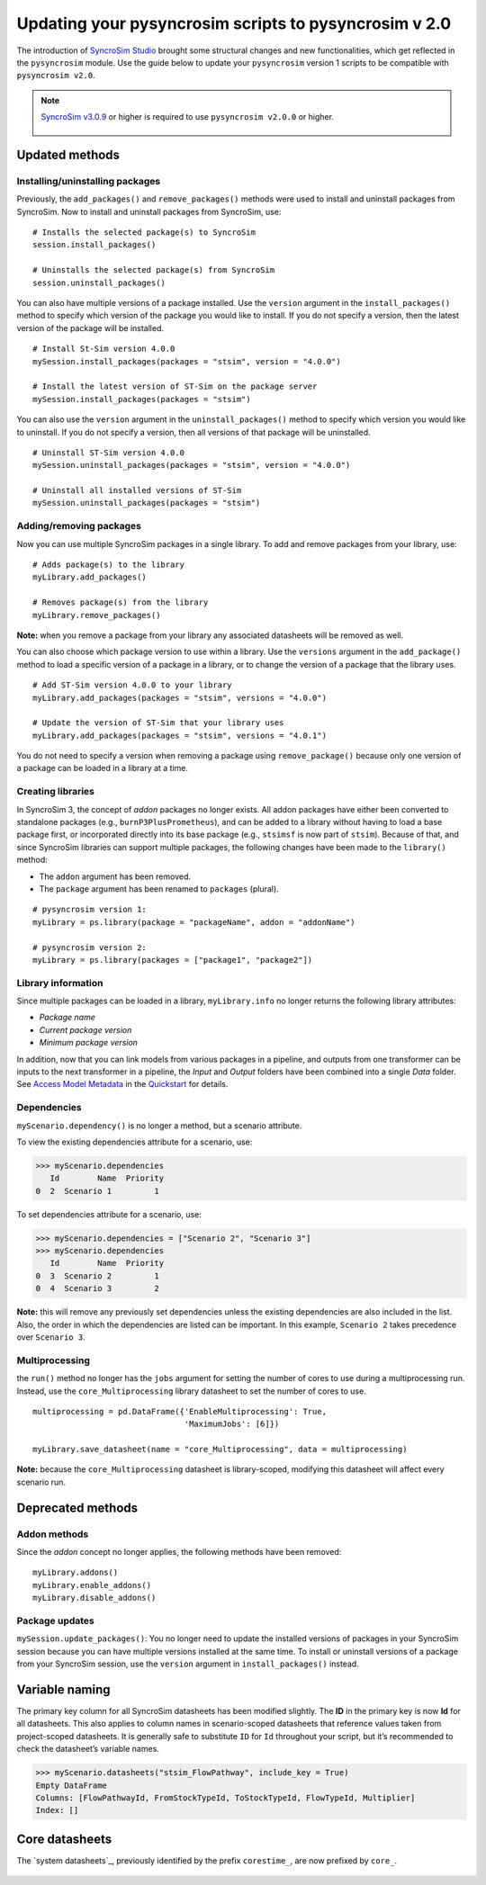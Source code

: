 Updating your pysyncrosim scripts to pysyncrosim v 2.0
========================================================
The introduction of `SyncroSim Studio`_ brought some structural changes and new functionalities, which get reflected in the ``pysyncrosim`` module. Use the guide below to update your ``pysyncrosim`` version 1 scripts to be compatible with ``pysyncrosim v2.0``.

        .. _SyncroSim Studio: https://syncrosim.com/studio/

.. note::

    `SyncroSim v3.0.9`_ or higher is required to use ``pysyncrosim v2.0.0`` or higher.

		.. _SyncroSim v3.0.9: https://syncrosim.com/studio-download/


Updated methods
-----------------

Installing/uninstalling packages
^^^^^^^^^^^^^^^^^^^^^^^^^^^^^^^^
Previously, the ``add_packages()`` and ``remove_packages()`` methods were used to install and uninstall packages from SyncroSim. Now to install and uninstall packages from SyncroSim, use::
        
        # Installs the selected package(s) to SyncroSim
        session.install_packages()

        # Uninstalls the selected package(s) from SyncroSim
        session.uninstall_packages()

You can also have multiple versions of a package installed. Use the ``version`` argument in the ``install_packages()`` method to specify which version of the package you would like to install. If you do not specify a version, then the latest version of the package will be installed.
::
        # Install St-Sim version 4.0.0
        mySession.install_packages(packages = "stsim", version = "4.0.0")

        # Install the latest version of ST-Sim on the package server
        mySession.install_packages(packages = "stsim")

You can also use the ``version`` argument in the ``uninstall_packages()`` method to specify which version you would like to uninstall. If you do not specify a version, then all versions of that package will be uninstalled.
::
        # Uninstall ST-Sim version 4.0.0
        mySession.uninstall_packages(packages = "stsim", version = "4.0.0")

        # Uninstall all installed versions of ST-Sim
        mySession.uninstall_packages(packages = "stsim")

Adding/removing packages
^^^^^^^^^^^^^^^^^^^^^^^^
Now you can use multiple SyncroSim packages in a single library. To add and remove packages from your library, use::

        # Adds package(s) to the library
        myLibrary.add_packages()

        # Removes package(s) from the library
        myLibrary.remove_packages()

**Note:** when you remove a package from your library any associated datasheets will be removed as well.

You can also choose which package version to use within a library. Use the ``versions`` argument in the ``add_package()`` method to load a specific version of a package in a library, or to change the version of a package that the library uses.
::
        # Add ST-Sim version 4.0.0 to your library
        myLibrary.add_packages(packages = "stsim", versions = "4.0.0")

        # Update the version of ST-Sim that your library uses
        myLibrary.add_packages(packages = "stsim", versions = "4.0.1")

You do not need to specify a version when removing a package using ``remove_package()`` because only one version of a package can be loaded in a library at a time.

Creating libraries
^^^^^^^^^^^^^^^^^^
In SyncroSim 3, the concept of *addon* packages no longer exists. All addon packages have either been converted to standalone packages (e.g., ``burnP3PlusPrometheus``), and can be added to a library without having to load a base package first, or incorporated directly into its base package (e.g., ``stsimsf`` is now part of ``stsim``).
Because of that, and since SyncroSim libraries can support multiple packages, the following changes have been made to the ``library()`` method:

* The ``addon`` argument has been removed.

* The ``package`` argument has been renamed to ``packages`` (plural).
::

        # pysyncrosim version 1:
        myLibrary = ps.library(package = "packageName", addon = "addonName")

        # pysyncrosim version 2:
        myLibrary = ps.library(packages = ["package1", "package2"])


Library information
^^^^^^^^^^^^^^^^^^^
Since multiple packages can be loaded in a library, ``myLibrary.info`` no longer returns the following library attributes:

* *Package name*

* *Current package version*

* *Minimum package version*

In addition, now that you can link models from various packages in a pipeline, and outputs from one transformer can be inputs to the next transformer in a pipeline, the *Input* and *Output* folders have been combined into a single *Data* folder. See `Access Model Metadata`_ in the `Quickstart`_ for details.

        .. _Access Model Metadata: https://pysyncrosim.readthedocs.io/en/latest/quickstart.html#access-model-metadata
        .. _Quickstart: https://pysyncrosim.readthedocs.io/en/latest/quickstart.html


Dependencies
^^^^^^^^^^^^

``myScenario.dependency()`` is no longer a method, but a scenario attribute. 

To view the existing dependencies attribute for a scenario, use:

.. code-block:: pycon
        
        >>> myScenario.dependencies
           Id        Name  Priority
        0  2  Scenario 1         1

To set dependencies attribute for a scenario, use:

.. code-block:: pycon

        >>> myScenario.dependencies = ["Scenario 2", "Scenario 3"]
        >>> myScenario.dependencies
           Id        Name  Priority
        0  3  Scenario 2         1
        0  4  Scenario 3         2

**Note:** this will remove any previously set dependencies unless the existing dependencies are also included in the list.
Also, the order in which the dependencies are listed can be important. In this example, ``Scenario 2`` takes precedence over ``Scenario 3``.


Multiprocessing
^^^^^^^^^^^^^^^
the ``run()`` method no longer has the ``jobs`` argument for setting the number of cores to use during a multiprocessing run. 
Instead, use the ``core_Multiprocessing`` library datasheet to set the number of cores to use.
::
        multiprocessing = pd.DataFrame({'EnableMultiprocessing': True,
                                        'MaximumJobs': [6]})

        myLibrary.save_datasheet(name = "core_Multiprocessing", data = multiprocessing)

**Note:** because the ``core_Multiprocessing`` datasheet is library-scoped, modifying this datasheet will affect every scenario run.

Deprecated methods
------------------

Addon methods
^^^^^^^^^^^^^^^
Since the *addon* concept no longer applies, the following methods have been removed::

        myLibrary.addons()
        myLibrary.enable_addons()
        myLibrary.disable_addons()

Package updates
^^^^^^^^^^^^^^^
``mySession.update_packages()``: You no longer need to update the installed versions of packages in your SyncroSim session because you can have multiple versions installed at the same time. To install or uninstall versions of a package from your SyncroSim session, use the ``version`` argument in ``install_packages()`` instead.

Variable naming
---------------
The primary key column for all SyncroSim datasheets has been modified slightly. The **ID** in the primary key is now **Id** for all datasheets. This also applies to column names in scenario-scoped datasheets that reference values taken from project-scoped datasheets. It is generally safe to substitute ``ID`` for ``Id`` throughout your script, but it’s recommended to check the datasheet’s variable names.

.. code-block:: pycon

        >>> myScenario.datasheets("stsim_FlowPathway", include_key = True)
        Empty DataFrame
        Columns: [FlowPathwayId, FromStockTypeId, ToStockTypeId, FlowTypeId, Multiplier]
        Index: []

Core datasheets
---------------
The `system datasheets`_, previously identified by the prefix ``corestime_``, are now prefixed by ``core_``.

        .. _system datasheets_: https://docs.syncrosim.com/reference/ds_overview.html


